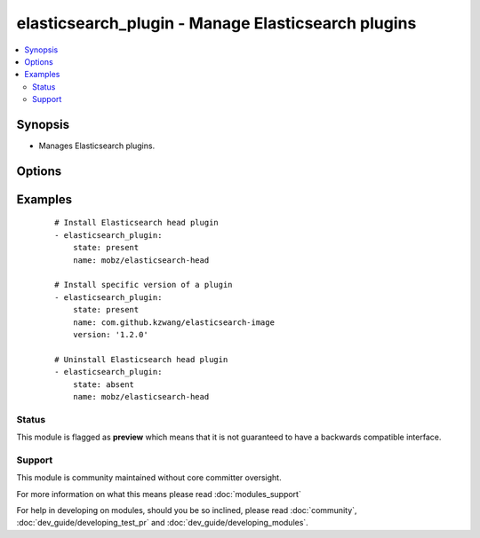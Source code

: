 .. _elasticsearch_plugin:


elasticsearch_plugin - Manage Elasticsearch plugins
+++++++++++++++++++++++++++++++++++++++++++++++++++

.. versionadded:: 2.0


.. contents::
   :local:
   :depth: 2


Synopsis
--------

* Manages Elasticsearch plugins.




Options
-------

.. raw:: html

    <table border=1 cellpadding=4>
    <tr>
    <th class="head">parameter</th>
    <th class="head">required</th>
    <th class="head">default</th>
    <th class="head">choices</th>
    <th class="head">comments</th>
    </tr>
                <tr><td>name<br/><div style="font-size: small;"></div></td>
    <td>yes</td>
    <td></td>
        <td></td>
        <td><div>Name of the plugin to install. In ES 2.x, the name can be an url or file location</div>        </td></tr>
                <tr><td>plugin_bin<br/><div style="font-size: small;"></div></td>
    <td>no</td>
    <td>/usr/share/elasticsearch/bin/plugin</td>
        <td></td>
        <td><div>Location of the plugin binary</div>        </td></tr>
                <tr><td>plugin_dir<br/><div style="font-size: small;"></div></td>
    <td>no</td>
    <td>/usr/share/elasticsearch/plugins/</td>
        <td></td>
        <td><div>Your configured plugin directory specified in Elasticsearch</div>        </td></tr>
                <tr><td>proxy_host<br/><div style="font-size: small;"> (added in 2.1)</div></td>
    <td>no</td>
    <td>None</td>
        <td></td>
        <td><div>Proxy host to use during plugin installation</div>        </td></tr>
                <tr><td>proxy_port<br/><div style="font-size: small;"> (added in 2.1)</div></td>
    <td>no</td>
    <td>None</td>
        <td></td>
        <td><div>Proxy port to use during plugin installation</div>        </td></tr>
                <tr><td>state<br/><div style="font-size: small;"></div></td>
    <td>no</td>
    <td>present</td>
        <td><ul><li>present</li><li>absent</li></ul></td>
        <td><div>Desired state of a plugin.</div>        </td></tr>
                <tr><td>timeout<br/><div style="font-size: small;"></div></td>
    <td>no</td>
    <td>1m</td>
        <td></td>
        <td><div>Timeout setting: 30s, 1m, 1h...</div>        </td></tr>
                <tr><td>url<br/><div style="font-size: small;"></div></td>
    <td>no</td>
    <td>None</td>
        <td></td>
        <td><div>Set exact URL to download the plugin from (Only works for ES 1.x)</div>        </td></tr>
                <tr><td>version<br/><div style="font-size: small;"></div></td>
    <td>no</td>
    <td>None</td>
        <td></td>
        <td><div>Version of the plugin to be installed. If plugin exists with previous version, it will NOT be updated</div>        </td></tr>
        </table>
    </br>



Examples
--------

 ::

    # Install Elasticsearch head plugin
    - elasticsearch_plugin:
        state: present
        name: mobz/elasticsearch-head
    
    # Install specific version of a plugin
    - elasticsearch_plugin:
        state: present
        name: com.github.kzwang/elasticsearch-image
        version: '1.2.0'
    
    # Uninstall Elasticsearch head plugin
    - elasticsearch_plugin:
        state: absent
        name: mobz/elasticsearch-head





Status
~~~~~~

This module is flagged as **preview** which means that it is not guaranteed to have a backwards compatible interface.


Support
~~~~~~~

This module is community maintained without core committer oversight.

For more information on what this means please read :doc:`modules_support`


For help in developing on modules, should you be so inclined, please read :doc:`community`, :doc:`dev_guide/developing_test_pr` and :doc:`dev_guide/developing_modules`.
